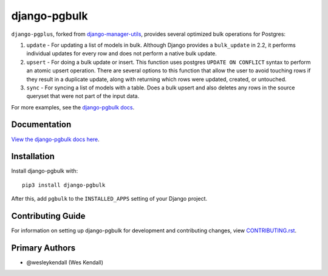 django-pgbulk
#############

``django-pgplus``, forked from
`django-manager-utils <https://django-manager-utils.readthedocs.io>`__,
provides several optimized bulk operations for Postgres:

1. ``update`` - For updating a list of models in bulk. Although Django
   provides a ``bulk_update`` in 2.2, it performs individual updates for
   every row and does not perform a native bulk update.
2. ``upsert`` - For doing a bulk update or insert. This function uses
   postgres ``UPDATE ON CONFLICT`` syntax to perform an atomic upsert
   operation. There are several options to this function that allow the
   user to avoid touching rows if they result in a duplicate update, along
   with returning which rows were updated, created, or untouched.
3. ``sync`` - For syncing a list of models with a table. Does a bulk
   upsert and also deletes any rows in the source queryset that were not
   part of the input data.

For more examples, see the
`django-pgbulk docs <https://django-pgbulk.readthedocs.io/>`_.

Documentation
=============

`View the django-pgbulk docs here <https://django-pgbulk.readthedocs.io/>`_.

Installation
============

Install django-pgbulk with::

    pip3 install django-pgbulk

After this, add ``pgbulk`` to the ``INSTALLED_APPS``
setting of your Django project.

Contributing Guide
==================

For information on setting up django-pgbulk for development and
contributing changes, view `CONTRIBUTING.rst <CONTRIBUTING.rst>`_.

Primary Authors
===============

- @wesleykendall (Wes Kendall)
